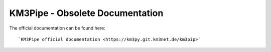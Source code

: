 .. example_project documentation master file, created by
   sphinx-quickstart on Wed Feb 18 21:14:49 2015.
   You can adapt this file completely to your liking, but it should at least
   contain the root `toctree` directive.

KM3Pipe - Obsolete Documentation
================================

The official documentation can be found  here::

`KM3Pipe official documentation <https://km3py.git.km3net.de/km3pip>`

